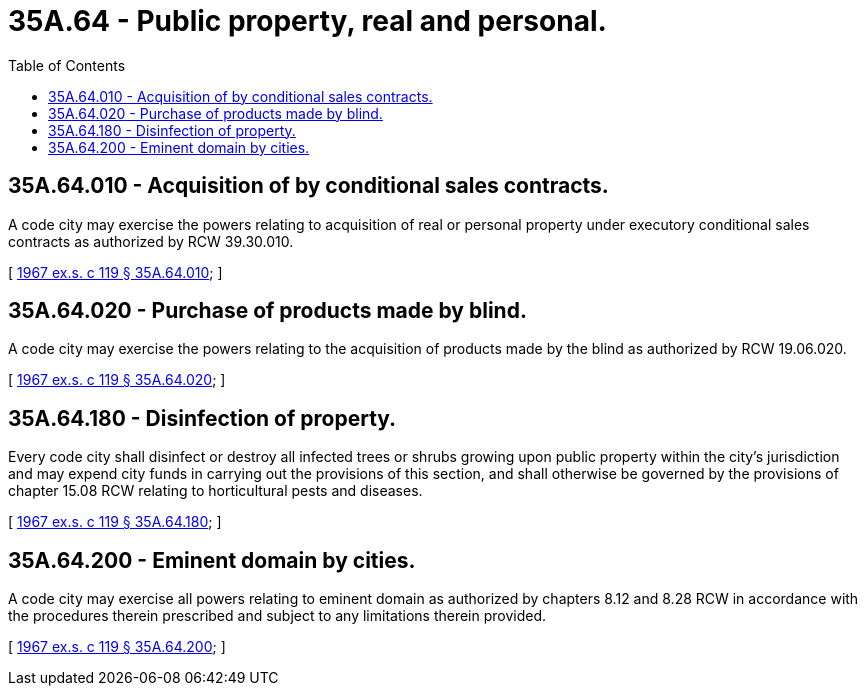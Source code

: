= 35A.64 - Public property, real and personal.
:toc:

== 35A.64.010 - Acquisition of by conditional sales contracts.
A code city may exercise the powers relating to acquisition of real or personal property under executory conditional sales contracts as authorized by RCW 39.30.010.

[ http://leg.wa.gov/CodeReviser/documents/sessionlaw/1967ex1c119.pdf?cite=1967%20ex.s.%20c%20119%20§%2035A.64.010[1967 ex.s. c 119 § 35A.64.010]; ]

== 35A.64.020 - Purchase of products made by blind.
A code city may exercise the powers relating to the acquisition of products made by the blind as authorized by RCW 19.06.020.

[ http://leg.wa.gov/CodeReviser/documents/sessionlaw/1967ex1c119.pdf?cite=1967%20ex.s.%20c%20119%20§%2035A.64.020[1967 ex.s. c 119 § 35A.64.020]; ]

== 35A.64.180 - Disinfection of property.
Every code city shall disinfect or destroy all infected trees or shrubs growing upon public property within the city's jurisdiction and may expend city funds in carrying out the provisions of this section, and shall otherwise be governed by the provisions of chapter 15.08 RCW relating to horticultural pests and diseases.

[ http://leg.wa.gov/CodeReviser/documents/sessionlaw/1967ex1c119.pdf?cite=1967%20ex.s.%20c%20119%20§%2035A.64.180[1967 ex.s. c 119 § 35A.64.180]; ]

== 35A.64.200 - Eminent domain by cities.
A code city may exercise all powers relating to eminent domain as authorized by chapters 8.12 and 8.28 RCW in accordance with the procedures therein prescribed and subject to any limitations therein provided.

[ http://leg.wa.gov/CodeReviser/documents/sessionlaw/1967ex1c119.pdf?cite=1967%20ex.s.%20c%20119%20§%2035A.64.200[1967 ex.s. c 119 § 35A.64.200]; ]

